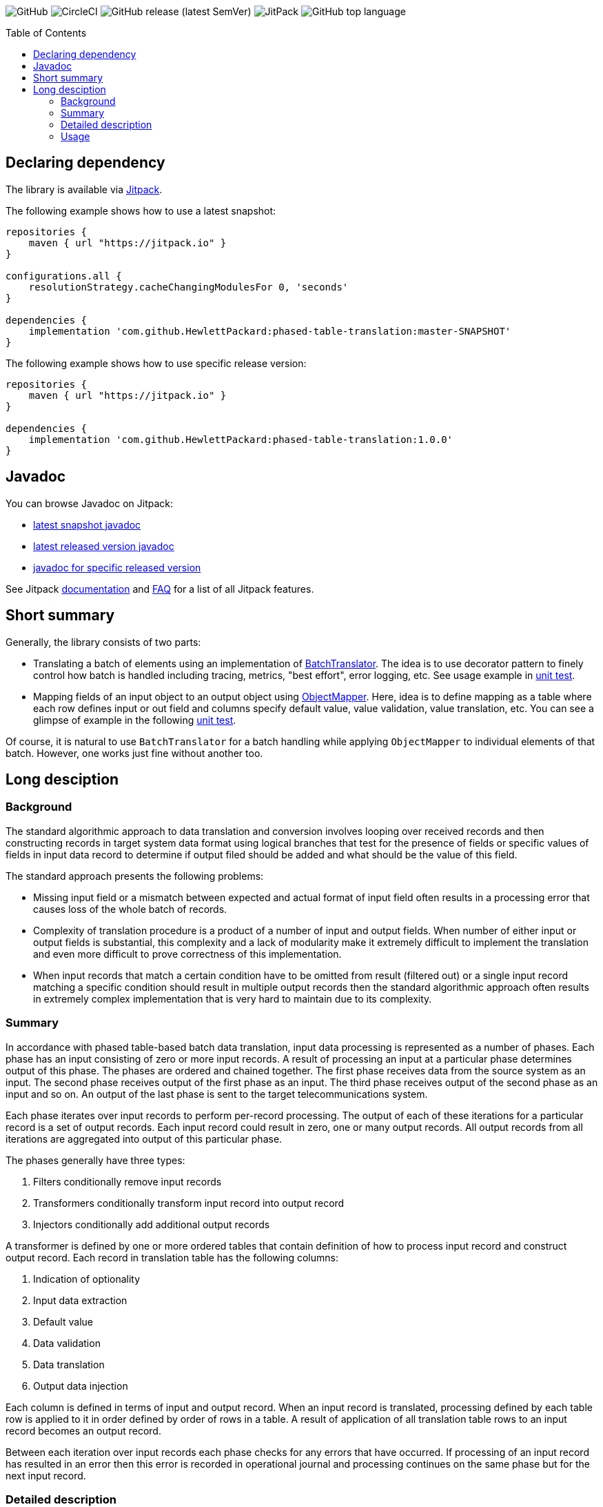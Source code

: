 :toc:       macro

image:https://img.shields.io/github/license/HewlettPackard/phased-table-translation[GitHub]
image:https://img.shields.io/circleci/build/github/HewlettPackard/phased-table-translation[CircleCI]
image:https://img.shields.io/github/v/release/HewlettPackard/phased-table-translation?sort=semver[GitHub release (latest SemVer)]
image:https://img.shields.io/jitpack/v/github/HewlettPackard/phased-table-translation[JitPack]
image:https://img.shields.io/github/languages/top/HewlettPackard/phased-table-translation[GitHub top language]

toc::[]

== Declaring dependency

The library is available via https://jitpack.io/[Jitpack].

The following example shows how to use a latest snapshot:

```groovy
repositories {
    maven { url "https://jitpack.io" }
}

configurations.all {
    resolutionStrategy.cacheChangingModulesFor 0, 'seconds'
}

dependencies {
    implementation 'com.github.HewlettPackard:phased-table-translation:master-SNAPSHOT'
}
```

The following example shows how to use specific release version:

```groovy
repositories {
    maven { url "https://jitpack.io" }
}

dependencies {
    implementation 'com.github.HewlettPackard:phased-table-translation:1.0.0'
}
```

== Javadoc

You can browse Javadoc on Jitpack:

* https://jitpack.io/com/github/HewlettPackard/phased-table-translation/master-SNAPSHOT/javadoc/[latest snapshot javadoc]
* https://jitpack.io/com/github/HewlettPackard/phased-table-translation/latest/javadoc/[latest released version javadoc]
* https://jitpack.io/com/github/HewlettPackard/phased-table-translation/1.0.0/javadoc/[javadoc for specific released version]

See Jitpack https://jitpack.io/docs/[documentation]
and https://jitpack.io/docs/FAQ/[FAQ] for a list of
all Jitpack features.

== Short summary

Generally, the library consists of two parts:

* Translating a batch of elements using an implementation of link:src/main/groovy/com/hpe/amce/translation/BatchTranslator.groovy[BatchTranslator]. The idea is to use decorator pattern to finely control how batch is handled including tracing, metrics, "best effort", error logging, etc. See usage example in 
link:src/test/groovy/com/hpe/amce/translation/impl/OnParWithLegacyTest.groovy#L115[unit test].
* Mapping fields of an input object to an output object using link:src/main/groovy/com/hpe/amce/mapping/ObjectMapper.groovy[ObjectMapper]. Here, idea is to define mapping as a table where each row defines input or out field and columns specify default value, value validation, value translation, etc. You can see a glimpse of example in the following link:src/test/groovy/com/hpe/amce/mapping/MapperTest.groovy#L468[unit test].

Of course, it is natural to use `BatchTranslator` for a batch handling while applying `ObjectMapper` to individual elements of that batch. However, one works just fine without another too.

ifdef::env-github[]
:imagesdir: https://hewlettpackard.github.io/phased-table-translation/src/docs/diagrams/
endif::[]
ifndef::env-github[]
:imagesdir: src/docs/diagrams/
endif::[]

== Long desciption

=== Background

The standard algorithmic approach to data translation and conversion
involves looping over received records and then constructing
records in target system data format using logical branches that
test for the presence of fields or specific values of fields in input
data record to determine if output filed should be added and what
should be the value of this field.

The standard approach presents the following problems:

* Missing input field or a mismatch between expected and actual
format of input field often results in a processing error that
causes loss of the whole batch of records.
* Complexity of translation procedure is a product of a number of
input and output fields. When number of either input or output fields
is substantial, this complexity and a lack of modularity make it
extremely difficult to implement the translation and even more
difficult to prove correctness of this implementation.
* When input records that match a certain condition have to be
omitted from result (filtered out) or a single input record
matching a specific condition should result in multiple
output records then the standard algorithmic approach often results
in extremely complex implementation that is very hard to maintain
due to its complexity.

=== Summary

In accordance with phased table-based batch data translation,
input data processing is represented as a number of phases.
Each phase has an input consisting of zero or more input records.
A result of processing an input at a particular phase determines
output of this phase. The phases are ordered and chained together.
The first phase receives data from the source system as an input.
The second phase receives output of the first phase as an input.
The third phase receives output of the second phase as an input and so
on. An output of the last phase is sent to the target telecommunications
system.

Each phase iterates over input records to perform per-record processing.
The output of each of these iterations for a particular record
is a set of output records. Each input record could result in
zero, one or many output records. All output records from all
iterations are aggregated into output of this particular phase.

The phases generally have three types:

. Filters conditionally remove input records
. Transformers conditionally transform input record into output record
. Injectors conditionally add additional output records

A transformer is defined by one or more ordered tables that contain definition of
how to process input record and construct output record.
Each record in translation table has the following columns:

. Indication of optionality
. Input data extraction
. Default value
. Data validation
. Data translation
. Output data injection

Each column is defined in terms of input and output record.
When an input record is translated, processing defined by each
table row is applied to it in order defined by order of rows in a table.
A result of application of all translation table rows to an input record
becomes an output record.

Between each iteration over input records each phase checks for any errors
that have occurred. If processing of an input record has resulted in an error
then this error is recorded in operational journal
and processing continues on the same phase but for the next
input record.

=== Detailed description

Phased table-based batch data translation presents a combination of data packet splitting into records,
splitting processing into phases, per-record processing resulting in
varying number of output records, table based translation definition
and final records aggregation.

.Combining phased processing, per-record processing and output record aggregation
image:Combining-phased-processing.svg[]

An input data packet received from source telecommunications system and output data
packet that should be sent to target telecommunications system are split
into individual records (for example, events, faults, alarms, incidents and so on).
Input and output data packets could consist of zero, one or many records.

.Splitting data into records
image:Splitting-data-into-records.svg[]

Processing of input data to prepare output data is split into phases. The phases are
chained together so the output of a previous phase becomes an input of the next
phase.

.Ordered chaining of phases
image:Ordered-chaining-of-phases.svg[]

A phase could produce as its output a set with a different number of records compared to its
input. Depending on a number of records in output set, a phase could implement one
of the three functions:

. Filter - output has fewer records than input;
. Transformer - output has the same number of records as input;
. Injector - output has more records than input.

Each type of phase iterates over input set of records in their respective order. For each input record,
a phase generates zero, one or many output records based on a criteria.

This criteria is defined for each phase. The definition of the criteria uses one or more
of the following:

. Tests characteristics of individual input record;
. Evaluates condition based on aggregated characteristic prepared by one of the previous phases;
. Evaluates condition based on general environment characteristics;
. Aggregated characteristics calculated by a previous stage;
. Output field value calculated by a previous mapping table row.

Result of processing each input record
is added to the end of phase's output. Combined set of output records returned as phase's result.

.Per-record processing inside a phase
image:Per-record-processing-inside-a-phase.svg[]

A filter is used to remove from input certain records based on a defined criteria.
On each iteration a filter returns either empty set or a set consisting of single element - original
input record.

A transformer is used to convert between input and output data formats and
optionally to calculate aggregated characteristics that can be used
by later stages. On each iteration a transformer returns a set consisting of single element.
Based on a defined criteria, this could be original input record or a new record that is
result of translating input record.

An injector is used to add additional output records based on a defined criteria.
On each iteration an injector returns either a set consisting of original input record
or a set that contains original input record and one or more additional records.
Those additional records differ from input record and can be either of the following:

. Modified original input record flagged to be translated by later stages in a way
different compared to original input record;
. Final resulting record in a format of a target telecommunications system and not
requiring further modifications. In this case, injector uses the same table based approach
to translate input record into output record.

.Types of phases
image:Types-of-phases.svg[]

For the means of criteria evaluation on a per-input record basis
and for the means of constructing new translated records from
input records, both input records and output records
are assumed to be consisting of fields.
The fields of input records and output records are not required to match
and are not required to form a flat structure where every field has
a scalar value and is placed on the same level as other fields.
On a contrary, the proposed approach embraces diversity in a number, types and
structure of input and output fields.

The value of a field can be any of the following:

. Scalar value
. List of scalar values
. A structure consisting of other fields or lists of fields
. A list of structures consisting of other fields or lists of fields

.Variations of fields complexity
image:Variations-of-fields-complexity.svg[]

Transformer uses table based definition of how input record should
be mapped to output record. Definition of this mapping table has the following columns:

. Indication of optionality
. Input data extraction (further referred as getter)
. Default value (further referred as defaulter)
. Data validation (further referred as validator)
. Data translation (further referred as translator)
. Output data injection (further referred as setter)

A transformer can use one or many mapping tables. A defined criteria
is used to determine if for a particular input record a mapping table should be used
to produce new translated output record or original input record should be used
unaltered as output record and (if multiple mapping tables are defined) which
of the defined mapping tables should be used. A mapping table can have one or many rows.

.Relationship between transformer and mapping table
image:Relationship-between-transformer-and-mapping-table.svg[]

To create a new translated record from an input record, transformer
iterates over all rows in selected mapping table in the order these rows
are defined. For each row, transformer performs a series of steps defined
by columns values for this row.

.Using rows of mapping table in transformer
image:Using-rows-of-mapping-table-in-transformer.svg[]

Getter extracts field value (which could be a structure or list
of structures) from an input record and returns it.

Defaulter returns a value to be used as output field value in any of the following cases:

. Input record does not have an input field referred to by the current mapping table row;
. An input field, referred by the current mapping table row, does not have a value in
input record;
. A value of input field extracted from input record does not conform to the defined requirements
as specified in data validation column of the mapping table row;
. An error happens during input field value extraction, validation or translation.

Validator checks if field value extracted from an input record
matches defined requirements for the field:

. Format;
. Range;
. Inclusion or exclusion from a defined set of allowed or disallowed values.

Translator calculates output field value using any or all of the following:

. Input field value;
. Configuration parameters;
. Operational environment characteristics;
. Aggregated characteristics calculated by earlier phases.

Setter injects output field value into a partial output record on which phase currently operates on.

.Mapping table row
image:Mapping-table-row.svg[]

The actual behavior for a particular row depends on the actual combination
of column values. Column values are optional (except for indication of optionality).

In the simplest case, transformer performs the following steps:

. Extracts a field from input record by calling getter
. Validates field value by calling validator
. Translates field value by calling translator
. Injects field into output record by calling setter

.Simple case of mapping table row processing
image:Simple-case-of-mapping-table-row-processing.svg[]

Further, transformer is enhanced to account for an input field value being absent,
error happening in getter, translator or setter. In addition to a normal case
when every row of mapping table is applied to an input record and resulting new
translated record is returned from transformer, two additional outcomes are added:

. code error - indicates problem with mapping table definition;
. data error - indicates problem with input data.

.Data error and code error detection in transformer
image:Data-error-and-code-error.svg[]

When either code error or data error is detected:

. transformer stops iterating over rows of a mapping table;
. an error is recorded in operational journal;
. resulting record is not added to the set of output records,
instead phase continues processing with the next input record.

If a defaulter is defined for a particular row of a mapping table
then this defaulter is used when
there is a problem with input data as detected for data error.
When defaulter is called then the value it returns is used instead of
translating input field value. If defaulter evaluates successfully then
processing of mapping table row and input record is not interrupted
and continues further.

Whenever a defaulter is used upon data error, a warning message is
recorded in operational journal
with detailed problem description.

.Usage of defaulter in transformer
image:Usage-of-defaulter-in-transformer.svg[]

A single or multiple but not all columns in a mapping table for a particular
row could be empty. Processing of input record differs based on
which columns are defined for a particular row in a mapping table.
This allows implementation of different functions using the same form of
translation definition and the same implementation of base
algorithm that applies processing defined by a mapping table row
to an input record.

If translator is not defined for a particular row in a mapping table
then it is assumed that
input value should be propagated to output unaltered
(could also be optionally checked by validator before pushing to output).

.Propagating field value from input record to output record unaltered
image:Propagating-field-value.svg[]

Getter not defined for a particular row of a mapping table
can be used to set output field to a pre-defined value.
In this mode neither validator nor translator have a chance to be used
so it is a code error to try to specify them.

.Setting a field in output record to a pre-defined value
image:Setting-a-field-in-output.svg[]

Setter undefined for a particular row of a mapping table
could be used to
verify input data: if input field is absent or has invalid
value then either error or warning operational journal record is generated
based on field optionality flag.
Since nothing is propagated to output record, it is useless and so
invalid to set defaulter or translator in this mode (code error).

.Validating input data
image:Validating-input-data.svg[]

Based on field optionality flag, transformer reacts differently when
a value for a field is absent in an input record:

. For optional field,
do not consider this as a problem with input data but try to use defaulter,
skip mapping table row if defaulter is not defined;
. For mandatory field,
consider this as a problem with input data,
record a warning message in operational journal if defaulter is defined
or throw data error if it is not defined.

Based on field optionality flag, transformer reacts differently when
defaulter is not defined for a particular mapping table row
and a data error is detected for input record:

. For optional field,
record a warning message in operational journal, skip further processing
of the current mapping table row and continue with the next one;
. For mandatory field,
consider this to be a data error, record the reason in operational journal
and continue processing with the next input record.

Based on field optionality flag, transformer reacts differently when
defaulter returns an undefined value:

. For optional field,
do not consider this situation to be an error,
continue processing with the next mapping table row;
. For mandatory field,
consider this situation to be a code error related to
definition of a mapping table (undefined value is
not an appropriate default value for a mandatory field).

Based on field optionality flag, transformer reacts differently when
translator returns an undefined value:

. For optional field,
do not consider this situation to be an error,
continue processing with the next mapping table row;
. For mandatory field,
consider this situation to be a code error related to
definition of a mapping table (undefined value is
not an appropriate translated value for a mandatory field).

Between each iteration over input records each phase checks for any errors
that have occurred. If processing of an input record has resulted in an error
then this error is recorded in operational journal
and processing continues on the same phase but for the next
input record.

To process an input record according to a mapping table row,
transformer advances from one column to the next in a particular row.
To determine to which column to perform transition and to perform the work
defined by a column value, transformer defines two state machines:

. For mandatory fields;
. For optional fields.

The current condition of a state machine is stored in a context.
The context is created when an input record is beginning
to be processed according to a particular row in a mapping table.
Once this processing is finished, the context is not longer needed
and is either disposed or reused for the next row by rewriting the
data it has previously contained. The context holds the following:

. Input record;
. Partial output record;
. Current field value;
. Current encountered error;
. Additional global parameters.

State machines for mandatory and optional fields
are defined in terms of the following states:

. Getter
. Defaulter
. Validator
. Translator
. Setter
. End
. Warning
. Warning if defined or data error if undefined
. Code error

Each type of state has an action associated with it. This action
is executed when state machine enters the state.
The action receives the context as an input and can alter this context.

Each state has four options that differ for optional and for
mandatory fields. These options define into which next state the
state machine should transition based on current conditions after
the action is executed.
These options are the following:

. Transition in case of an error (further referred to as onError);
. Transition in case of current state being evaluated to
undefined value (further referred to as onNull);
. Transition in case current state evaluates to a defined value
(further referred to as onNonNull);
. Transition in case current state is undefined for
a current row in a mapping table
(further referred to as onUndefined).

.State of a state machine used to process input record according to row of a mapping table
image:State-of-a-state-machine.svg[]

.State transitions to other states based on current conditions
image:State-transitions.svg[]

Getter reads input field value as defined by the row in a mapping table
using input record in the context and writes this value into
current field value of the context. After this getter transitions
to the next state based on current conditions.

Defaulter calculates value as defined by the row in a mapping table
as writes this value into current field value of the context.
After this defaulter transitions
to the next state based on current conditions.

Validator reads current field value of the context, checks this
value as defined by the row in a mapping table but does not
alter the context.
After this validator transitions
to the next state based on current conditions.

Translator reads current field value of the context, calculates
new value as defined by the row of a mapping table and writes this
value back into current field value of the context.
After this translator transitions
to the next state based on current conditions.

Setter reads current field value of the context and
writes this value to partial output record of the context
as defined by the row of a mapping table.
After this setter transitions
to the next state based on current conditions.

End reads partial output record of the context and returns
it as result for the current row of a mapping table without
transitioning to other states.

Warning state records a warning message in operational
journal and delegates to whatever other state it wraps.

State "Warning if defined or data error if undefined"
checks if current column value is defined for the row in a mapping table.
If it is defined then a warning message is recorded in
operational journal and further processing is delegated to
the other state it wraps. If the column value is not
defined then error is raised and further processing
of this mapping table row is interrupted.

State "Code error" interrupts further processing of
a mapping table row for the current input record and
raises error.

The following is a definition of state machine for the mandatory fields:

.State machine for mandatory fields
image:State-machine-for-mandatory-fields.svg[]

The following is a definition of state machine for the optional fields:

.State machine for optional fields
image:State-machine-for-optional-fields.svg[]

=== Usage

Generally code should match columns in FS. Each row in FS
represents a single Field object used by a Mapper.
The Field object carries these 6 settings that Mapper reads
to execute a single FS row.
To have full FS table covered multiple Field objects are to
be injected into Mapper. Generally, what's written in FS
translation table is directly translated into Mapper
configuration table.

Each Field object is configured with closures and can be represented
as the following:

image:Field.svg[]

The actual types are generic class type parameters that you
specify in configuration:

* OriginalObjectType is OO
* ResultObjectType is RO
* OriginalFieldType is OF
* ResultFieldType is RF

If you have specified correct types then IDE will verify
and warn you if your code mismatches the types. For example,
if you specified that original field type (OF) is List and
try to perform List operations on it in translator but
in reality your getter returns a String then IDE
will highlight the code and show a warning that code is malformed.

IMPORTANT: Make sure you correctly specify the types and make sure
IDE doesn't report any warnings.

IMPORTANT: Think twice before suppressing IDE with explicit cast.
IDE is your friend and reports a potential bug.

==== Handling multiple fields at once

If you are dealing with composite fields like a Managed Object
whose value is composed of multiple input fields then the best practice is:

* define a static nested canonical POGO with fields matching input fields
used for translation
* specify this POGO as type of input field
* return an instance of this POGO from getter and defaulter
* expect this POGO as input parameter of validator, translator and setter

image:Composite.svg[]

A setter will set just one output field in most cases. However,
there is no technical limitation to this and you are able
to propagate multiple output fields in setter if necessary.

==== Logging

Whenever a defaulter is used upon data error, a warning is printed to
log with detailed problem description. However, if
data error is thrown as exception (like when there is no defaulter
for a mandatory field) then nothing is logged by Mapper.
Instead, an exception will contain detailed information and
whoever has called a Mapper and caught the exception will have to
print it.

==== Field optionality

The difference between mandatory and optional fields:

|===
|What|Optional|Mandatory

|Input field absent
|Not a problem with input data but try to use defaulter,
just skip the field if none is configured
|Problem with input data: log a warning if have defaulter
or throw data error if not

|No defaulter and a problem with input data
|Log a warning, skip the field
|Throw data error exception

|Defaulter returns null
|Nothing special, going through usual chain
|Code error: why default value for a mandatory field is null?
It's not mandatory then?

|Translator returns null
|Nothing special, going through usual chain
|Code error: why resulting value for a mandatory field is null?
It's not mandatory then?

|===

==== Formal definition and testing

The full definition of what should happen for a
particular combination of inputs is defined
by MapperTestData.groovy. It contains
desired output and desired logging for each possible combination.
Desired outputs are:

* original value was propagated
* translated value was propagated
* default value was propagated
* nothing was propagated (field skipped)
* data error exception was thrown
* code error exception was thrown

Desired logging is either:

* none
* warning message

The table itself is generated by MapperTest.groovy. And can
be reviewed and if necessary adjusted by changing MapperTest.groovy.
MapperTest.groovy also contains a test for "manual" checking of
specific test cases. This can be used for regression testing and to
investigate Mapper behavior when you don't want to
go through full table.

==== Multi threading guarantees and requirements

Each state machine is static and doesn't have mutable state once constructed.
Particular configuration of a field, original and resulting object,
intermediate data like current value and current exception are
transferred around as method parameters. This means, it is safe
to use Mapper in multithreaded environment even for the same
Field objects. However, since Ctx object holding resulting
object is used by multiple fields, it is undesired to try to
translate multiple fields of the same object in parallel.
However, trying to translate different objects in parallel should be ok.
